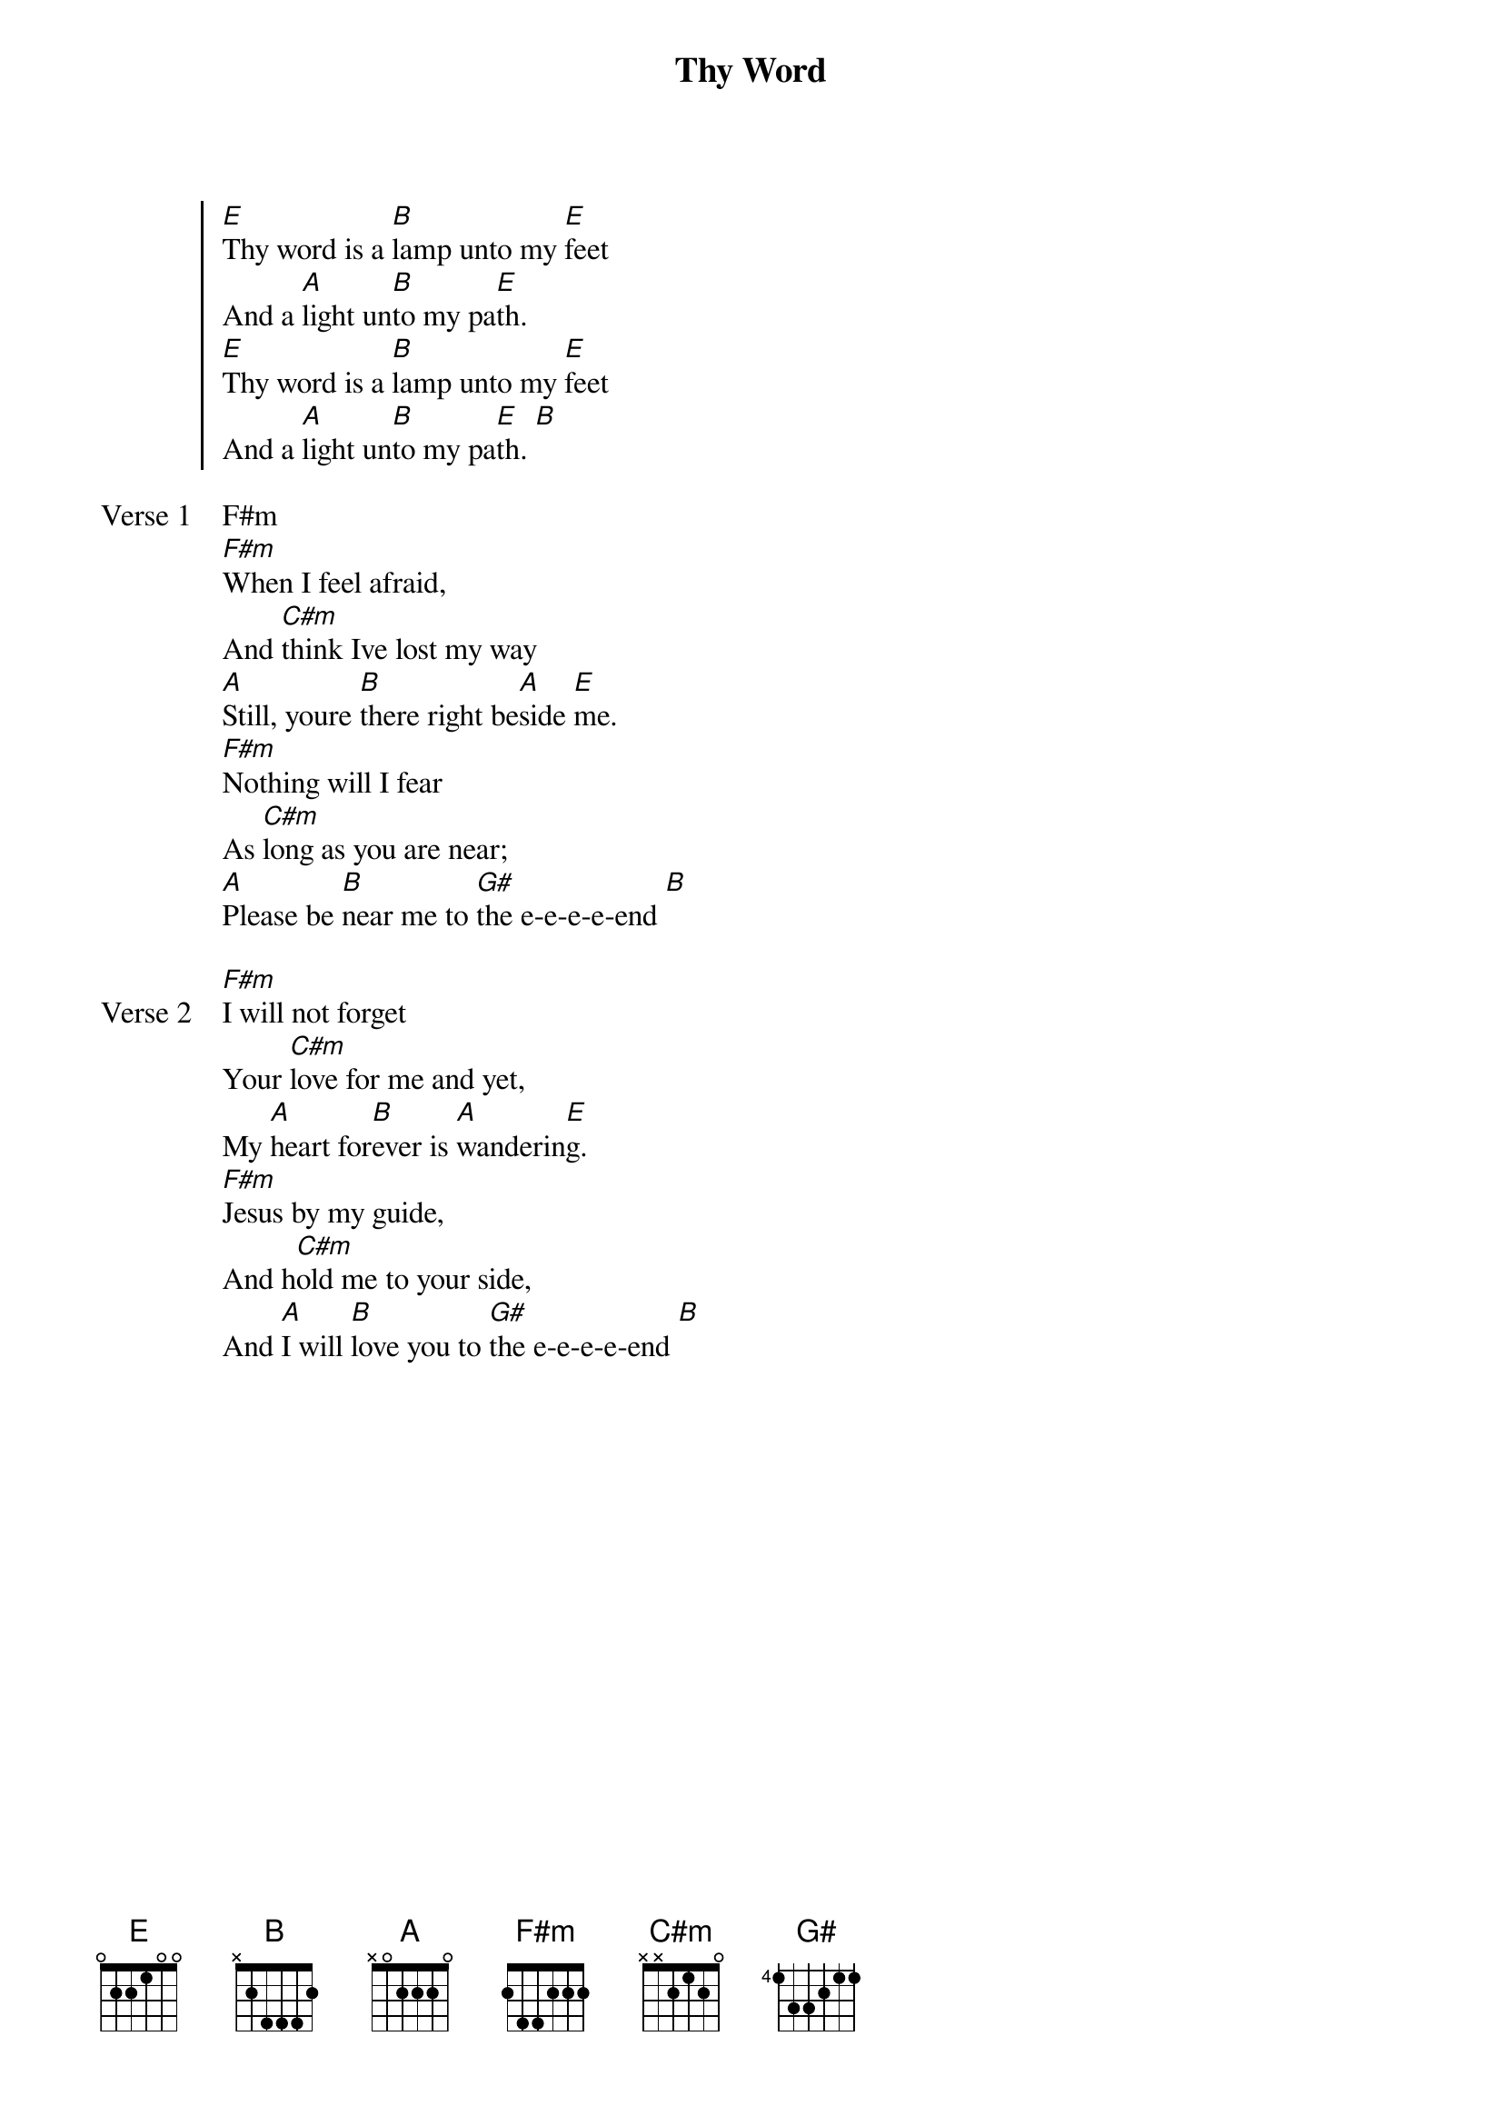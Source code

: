 {title: Thy Word}
{artist: Amy Grant}
{key: E}

{start_of_chorus}
[E]Thy word is a [B]lamp unto my [E]feet
And a [A]light un[B]to my pa[E]th.
[E]Thy word is a [B]lamp unto my [E]feet
And a [A]light un[B]to my pa[E]th. [B]
{end_of_chorus}

{start_of_verse: Verse 1}
F#m
[F#m]When I feel afraid,
And [C#m]think Ive lost my way
[A]Still, youre [B]there right be[A]side [E]me.
[F#m]Nothing will I fear
As [C#m]long as you are near;
[A]Please be [B]near me to [G#]the e-e-e-e-end [B]
{end_of_verse}

{start_of_verse: Verse 2}
[F#m]I will not forget
Your [C#m]love for me and yet,
My [A]heart for[B]ever is [A]wanderin[E]g.
[F#m]Jesus by my guide,
And h[C#m]old me to your side,
And [A]I will [B]love you to [G#]the e-e-e-e-end [B]
{end_of_verse}
